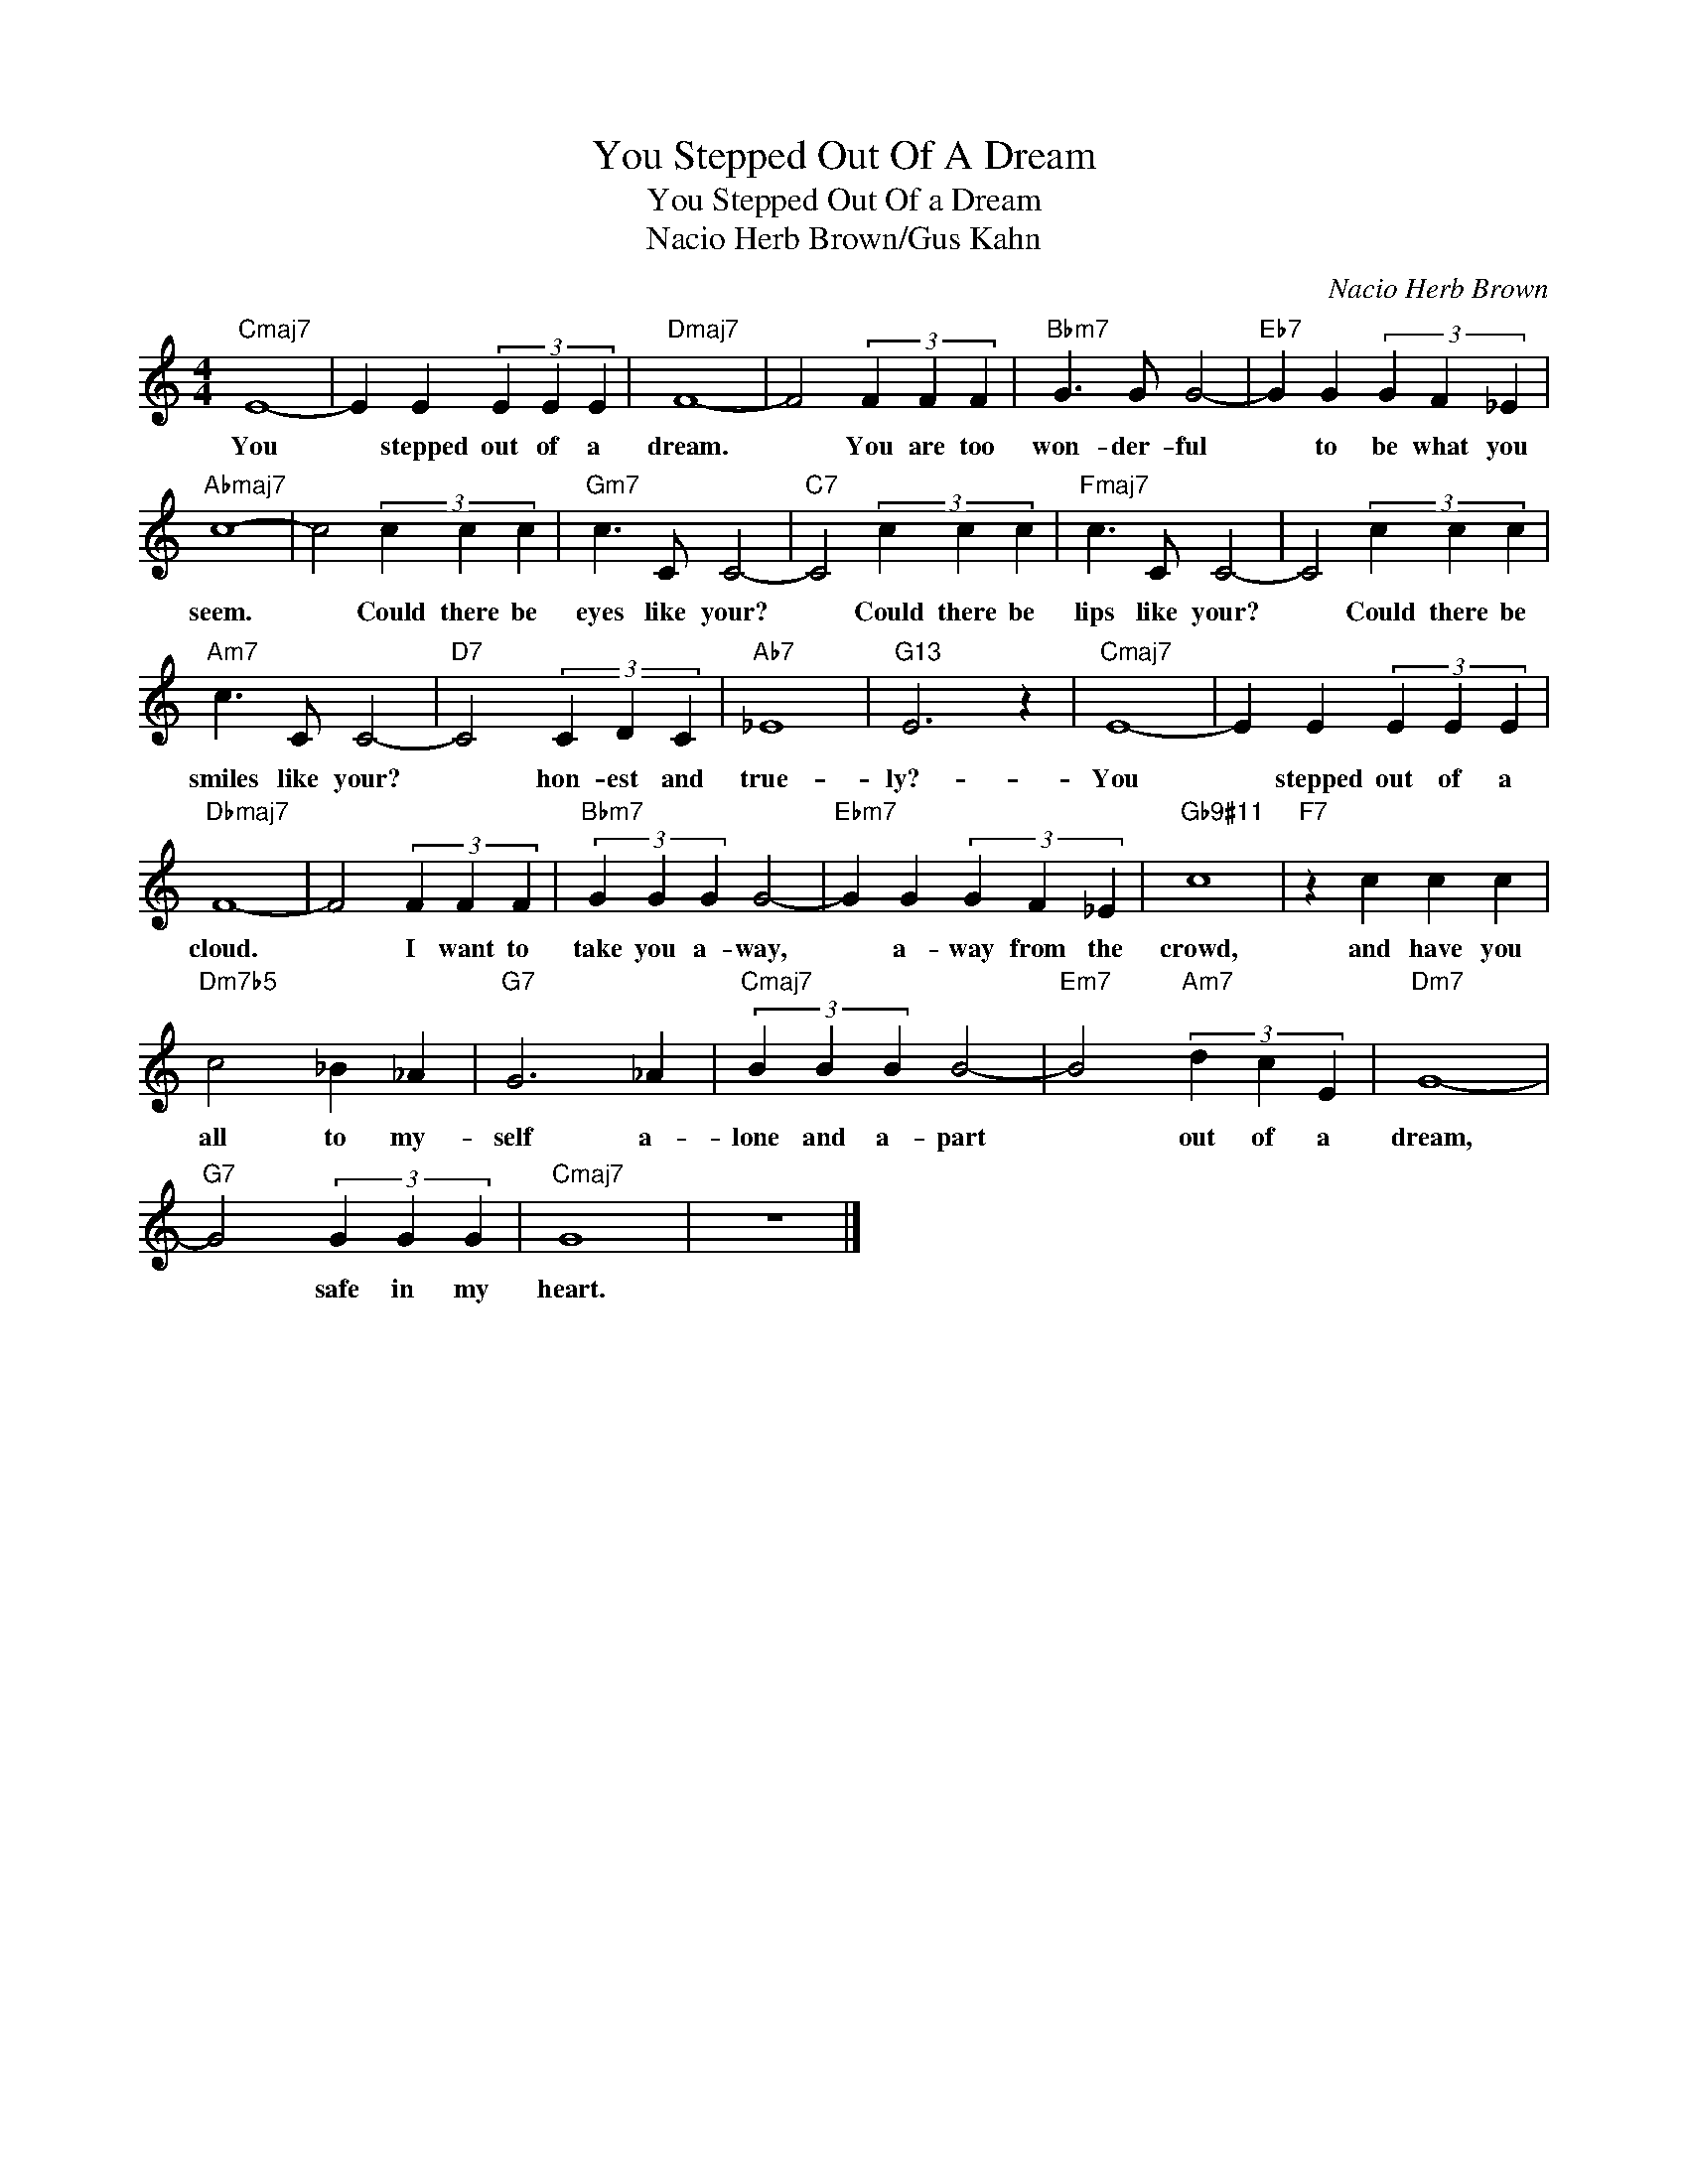 X:1
T:You Stepped Out Of A Dream
T:You Stepped Out Of a Dream
T:Nacio Herb Brown/Gus Kahn
T:
C:Nacio Herb Brown
Z:All Rights Reserved
L:1/4
M:4/4
K:C
V:1 treble 
%%MIDI program 52
%%MIDI control 7 100
%%MIDI control 10 64
V:1
"Cmaj7" E4- | E E (3E E E |"Dmaj7" F4- | F2 (3F F F |"Bbm7" G3/2 G/ G2- |"Eb7" G G (3G F _E | %6
w: You|* stepped out of a|dream.|* You are too|won- der- ful|* to be what you|
"Abmaj7" c4- | c2 (3c c c |"Gm7" c3/2 C/ C2- |"C7" C2 (3c c c |"Fmaj7" c3/2 C/ C2- | C2 (3c c c | %12
w: seem.|* Could there be|eyes like your?|* Could there be|lips like your?|* Could there be|
"Am7" c3/2 C/ C2- |"D7" C2 (3C D C |"Ab7" _E4 |"G13" E3 z |"Cmaj7" E4- | E E (3E E E | %18
w: smiles like your?|* hon- est and|true-|ly?-|You|* stepped out of a|
"Dbmaj7" F4- | F2 (3F F F |"Bbm7" (3G G G G2- |"Ebm7" G G (3G F _E |"Gb9#11" c4 |"F7" z c c c | %24
w: cloud.|* I want to|take you a- way,|* a- way from the|crowd,|and have you|
"Dm7b5" c2 _B _A |"G7" G3 _A |"Cmaj7" (3B B B B2- |"Em7" B2"Am7" (3d c E |"Dm7" G4- | %29
w: all to my-|self a-|lone and a- part|* out of a|dream,|
"G7" G2 (3G G G |"Cmaj7" G4 | z4 |] %32
w: * safe in my|heart.||

